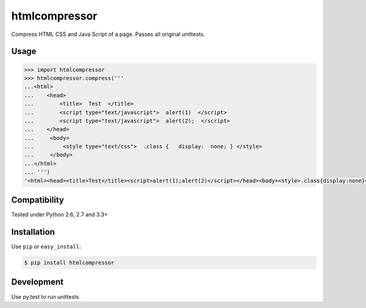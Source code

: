 ======
htmlcompressor
======


.. image:: https://travis-ci.org/sxslex/htmlcompressor.svg?branch=master
    :target: https://travis-ci.org/sxslex/htmlcompressor

.. image:: https://img.shields.io/badge/python-2.6%2C%202.7%2C%203.4%2C%203.5%2C%203.6-blue.svg
    :target: https://travis-ci.org/sxslex/htmlcompressor.svg?branch=master

.. image:: https://img.shields.io/badge/license--blue.svg
    :target: https://github.com/sxslex/htmlcompressor/blob/master/LICENSE


Compress HTML CSS and Java Script of a page.
Passes all original unittests.


Usage
=====

.. code:: pycon

    >>> import htmlcompressor
    >>> htmlcompressor.compress('''
    ...<html>
    ...    <head>
    ...        <title>  Test  </title>
    ...        <script type="text/javascript">  alert(1)  </script>
    ...        <script type="text/javascript">  alert(2);  </script>
    ...    </head>
    ...     <body>
    ...         <style type="text/css">  .class {   display:  none; } </style>
    ...     </body>
    ...</html>
    ... ''')
    '<html><head><title>Test</title><script>alert(1);alert(2)</script></head><body><style>.class{display:none}</style></body></html>'



Compatibility
=============

Tested under Python 2.6, 2.7 and 3.3+


Installation
============

Use ``pip`` or ``easy_install``:

.. code::

    $ pip install htmlcompressor


Development
===========

Use py.test to run unittests

